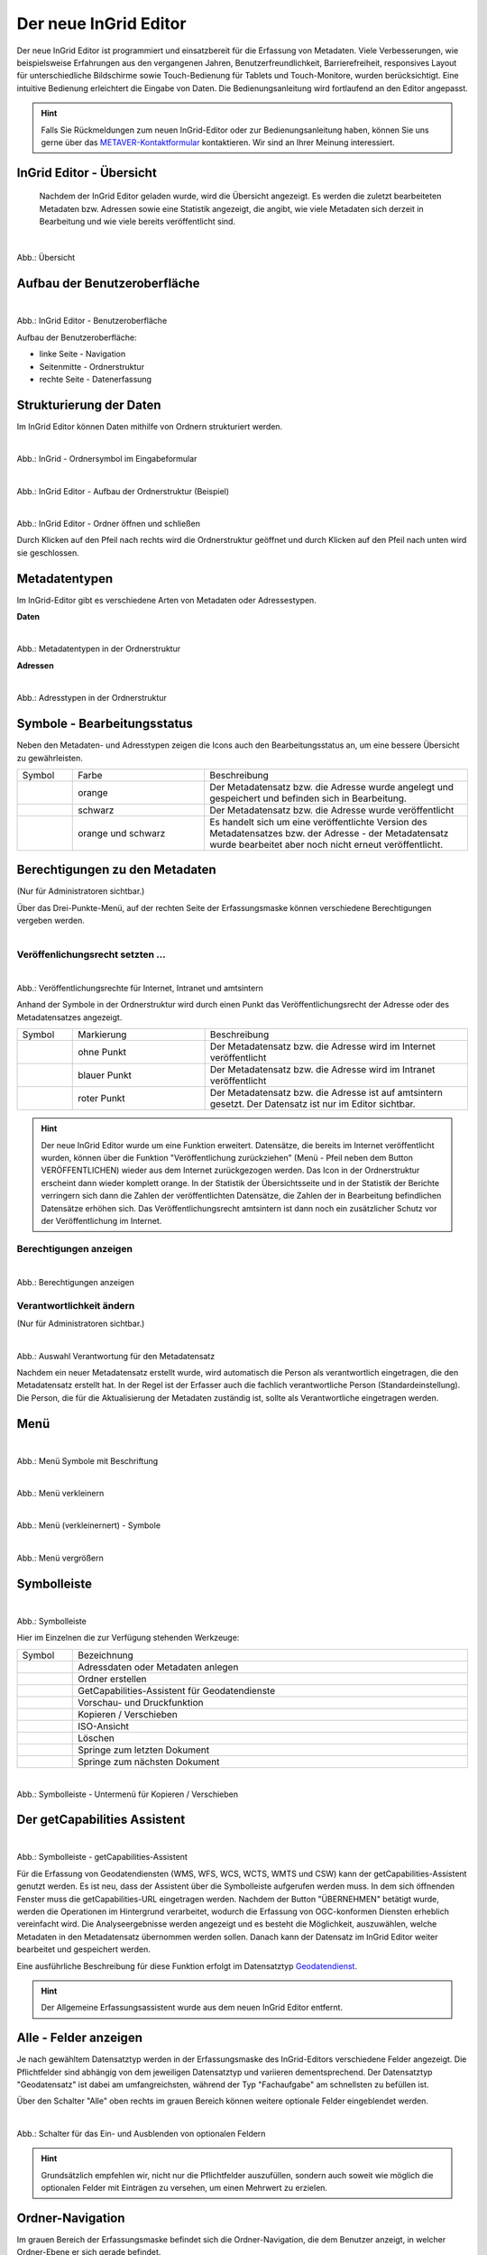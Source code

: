
======================
Der neue InGrid Editor
======================

Der neue InGrid Editor ist programmiert und einsatzbereit für die Erfassung von Metadaten. Viele Verbesserungen, wie beispielsweise Erfahrungen aus den vergangenen Jahren, Benutzerfreundlichkeit, Barrierefreiheit, responsives Layout für unterschiedliche Bildschirme sowie Touch-Bedienung für Tablets und Touch-Monitore, wurden berücksichtigt. Eine intuitive Bedienung erleichtert die Eingabe von Daten. Die Bedienungsanleitung wird fortlaufend an den Editor angepasst.

.. hint:: Falls Sie Rückmeldungen zum neuen InGrid-Editor oder zur Bedienungsanleitung haben, können Sie uns gerne über das `METAVER-Kontaktformular <https://metaver.de/kontakt>`_ kontaktieren. Wir sind an Ihrer Meinung interessiert.


InGrid Editor - Übersicht
-------------------------
 
 Nachdem der InGrid Editor geladen wurde, wird die Übersicht angezeigt. Es werden die zuletzt bearbeiteten Metadaten bzw. Adressen sowie eine Statistik angezeigt, die angibt, wie viele Metadaten sich derzeit in Bearbeitung und wie viele bereits veröffentlicht sind.


.. figure:: ../../img/ige/allgemein/uebersicht.png
   :align: left
   :scale: 100
   :figwidth: 100%
   
Abb.: Übersicht


Aufbau der Benutzeroberfläche
-----------------------------

.. figure:: ../../img/ige/allgemein/benutzeroberflaeche.png
   :align: left
   :scale: 100
   :figwidth: 100%
   
Abb.: InGrid Editor - Benutzeroberfläche

Aufbau der Benutzeroberfläche:

* linke Seite - Navigation
* Seitenmitte - Ordnerstruktur
* rechte Seite - Datenerfassung


Strukturierung der Daten
------------------------

Im InGrid Editor können Daten mithilfe von Ordnern strukturiert werden.

.. figure:: ../../img/ige/allgemein/symbolleiste_ordner-erstellen.png
   :align: left
   :scale: 50
   :figwidth: 100%

Abb.: InGrid - Ordnersymbol im Eingabeformular


.. figure:: ../../img/ige/allgemein/datenstruktur.png
   :align: left
   :scale: 50
   :figwidth: 100%
   
Abb.: InGrid Editor - Aufbau der Ordnerstruktur (Beispiel)


.. figure:: ../../img/ige/allgemein/ordner.png
   :align: left
   :scale: 50
   :figwidth: 100%
   
Abb.: InGrid Editor - Ordner öffnen und schließen

Durch Klicken auf den Pfeil nach rechts wird die Ordnerstruktur geöffnet und durch Klicken auf den Pfeil nach unten wird sie geschlossen.
 

Metadatentypen
--------------

Im InGrid-Editor gibt es verschiedene Arten von Metadaten oder Adressestypen. 

**Daten**


.. figure:: ../../img/ige/allgemein/icons-metadaten.png
   :align: left
   :scale: 60
   :figwidth: 100%

Abb.: Metadatentypen in der Ordnerstruktur

**Adressen**


.. figure:: ../../img/ige/allgemein/icons-adressen.png
   :align: left
   :scale: 60
   :figwidth: 100%

Abb.: Adresstypen in der Ordnerstruktur



Symbole - Bearbeitungsstatus
----------------------------

Neben den Metadaten- und Adresstypen zeigen die Icons auch den Bearbeitungsstatus an, um eine bessere Übersicht zu gewährleisten.

.. csv-table::
   :widths: 50, 150, 300

   Symbol , Farbe , Beschreibung
   .. figure:: ../../img/ige/allgemein/icon_bearbeitungsstatus-gespeichert.png , orange , Der Metadatensatz bzw. die Adresse wurde angelegt und gespeichert und befinden sich in Bearbeitung.
	.. figure:: ../../img/ige/allgemein/icon_bearbeitungsstatus-veroeffentlicht.png, schwarz , Der Metadatensatz bzw. die Adresse wurde veröffentlicht
   .. figure:: ../../img/ige/allgemein/icon_bearbeitungsstatus-in-bearbeitung.png , orange und schwarz , Es handelt sich um eine veröffentlichte Version des Metadatensatzes bzw. der Adresse - der Metadatensatz wurde bearbeitet aber noch nicht erneut veröffentlicht.


Berechtigungen zu den Metadaten 
-------------------------------
(Nur für Administratoren sichtbar.)

Über das Drei-Punkte-Menü, auf der rechten Seite der Erfassungsmaske können verschiedene Berechtigungen vergeben werden.

.. figure:: ../../img/ige/allgemein/auswahl_veroeffentlichungsrecht.png
   :align: left
   :scale: 50
   :figwidth: 100%


Veröffenlichungsrecht setzten ...
^^^^^^^^^^^^^^^^^^^^^^^^^^^^^^^^^^

.. figure:: ../../img/ige/erfassung/ige_metadaten/abschnitt-01_kopf/veroeffentlichungsrecht_setzen.png
   :align: left
   :scale: 50
   :figwidth: 100%

Abb.: Veröffentlichungsrechte für Internet, Intranet und amtsintern

Anhand der Symbole in der Ordnerstruktur wird durch einen Punkt das Veröffentlichungsrecht der Adresse oder des Metadatensatzes angezeigt.

.. csv-table::
   :widths: 50, 150, 300

   Symbol , Markierung , Beschreibung
   .. figure:: ../../img/ige/allgemein/icon_veroeffentlichungsrecht-internet.png , ohne Punkt , Der Metadatensatz bzw. die Adresse wird im Internet veröffentlicht
   .. figure:: ../../img/ige/allgemein/icon_veroeffentlichungsrecht-intranet.png, blauer Punkt , Der Metadatensatz bzw. die Adresse wird im Intranet veröffentlicht
   .. figure:: ../../img/ige/allgemein/icon_veroeffentlichungsrecht-amtsintern.png , roter Punkt , Der Metadatensatz bzw. die Adresse ist auf amtsintern gesetzt. Der Datensatz ist nur im Editor sichtbar.


.. hint:: Der neue InGrid Editor wurde um eine Funktion erweitert. Datensätze, die bereits im Internet veröffentlicht wurden, können über die Funktion "Veröffentlichung zurückziehen" (Menü - Pfeil neben dem Button VERÖFFENTLICHEN) wieder aus dem Internet zurückgezogen werden. Das Icon in der Ordnerstruktur erscheint dann wieder komplett orange.  In der Statistik der Übersichtsseite und in der Statistik der Berichte verringern sich dann die Zahlen der veröffentlichten Datensätze, die Zahlen der in Bearbeitung befindlichen Datensätze erhöhen sich. Das Veröffentlichungsrecht amtsintern ist dann noch ein zusätzlicher Schutz vor der Veröffentlichung im Internet.


Berechtigungen anzeigen
^^^^^^^^^^^^^^^^^^^^^^^

.. figure:: ../../img/ige/erfassung/ige_metadaten/abschnitt-01_kopf/berechtigungen_anzeigen.png
   :align: left
   :scale: 50
   :figwidth: 100%

Abb.: Berechtigungen anzeigen


Verantwortlichkeit ändern
^^^^^^^^^^^^^^^^^^^^^^^^^
(Nur für Administratoren sichtbar.)

.. figure:: ../../img/ige/erfassung/ige_metadaten/abschnitt-01_kopf/verantwortlichkeit_aendern.png
   :align: left
   :scale: 50
   :figwidth: 100%

Abb.: Auswahl Verantwortung für den Metadatensatz


Nachdem ein neuer Metadatensatz erstellt wurde, wird automatisch die Person als verantwortlich eingetragen, die den Metadatensatz erstellt hat. In der Regel ist der Erfasser auch die fachlich verantwortliche Person (Standardeinstellung). Die Person, die für die Aktualisierung der Metadaten zuständig ist, sollte als Verantwortliche eingetragen werden.


Menü
----


.. figure:: ../../img/ige/allgemein/menue.png
   :align: left
   :scale: 60
   :figwidth: 100%
   
Abb.: Menü Symbole mit Beschriftung

.. figure:: ../../img/ige/allgemein/menu_verkleinern.png
   :align: left
   :scale: 70
   :figwidth: 100%
   
Abb.: Menü verkleinern


.. figure:: ../../img/ige/allgemein/menue_verkleinert.png
   :align: left
   :scale: 70
   :figwidth: 100%
   
Abb.: Menü (verkleinernert) - Symbole


.. figure:: ../../img/ige/allgemein/menue_vergroessern.png
   :align: left
   :scale: 70
   :figwidth: 100%
   
Abb.: Menü vergrößern


Symbolleiste
------------

.. figure:: ../../img/ige/allgemein/toolbar.png
   :align: left
   :scale: 70
   :figwidth: 100%
   
Abb.: Symbolleiste

Hier im Einzelnen die zur Verfügung stehenden Werkzeuge: 

.. csv-table::
   :widths: 30, 400

    Symbol , Bezeichnung
    .. figure:: ../../img/ige/allgemein/symbolleiste_metadaten-anlegen.png , Adressdaten oder Metadaten anlegen
    .. figure:: ../../img/ige/allgemein/symbolleiste_ordner-erstellen.png , Ordner erstellen
    .. figure:: ../../img/ige/allgemein/symbolleiste_assistent.png , GetCapabilities-Assistent für Geodatendienste
	 .. figure:: ../../img/ige/allgemein/symbolleiste_vorschau-druckfunktion.png, Vorschau- und Druckfunktion 
    .. figure:: ../../img/ige/allgemein/symbolleiste_kopieren-verschieben.png , Kopieren / Verschieben
    .. figure:: ../../img/ige/allgemein/symbolleiste_iso.png , ISO-Ansicht
	 .. figure:: ../../img/ige/allgemein/symbolleiste_loeschen.png , Löschen
	 .. figure:: ../../img/ige/allgemein/symbolleiste_zum-letzten-dokument.png , Springe zum letzten Dokument
	 .. figure:: ../../img/ige/allgemein/symbolleiste_zum-naechsten-dokument.png , Springe zum nächsten Dokument


.. figure:: ../../img/ige/allgemein/toolbar_submenue.png
   :align: left
   :scale: 50
   :figwidth: 100%

Abb.: Symbolleiste - Untermenü für Kopieren / Verschieben


Der getCapabilities Assistent
-----------------------------

.. figure:: ../../img/ige/allgemein/assistent.png
   :align: left
   :scale: 50
   :figwidth: 100%

Abb.: Symbolleiste -  getCapabilities-Assistent

Für die Erfassung von Geodatendiensten (WMS, WFS, WCS, WCTS, WMTS und CSW) kann der getCapabilities-Assistent genutzt werden. Es ist neu, dass der Assistent über die Symbolleiste aufgerufen werden muss. In dem sich öffnenden Fenster muss die getCapabilities-URL eingetragen werden. Nachdem der Button "ÜBERNEHMEN" betätigt wurde, werden die Operationen im Hintergrund verarbeitet, wodurch die Erfassung von OGC-konformen Diensten erheblich vereinfacht wird. Die Analyseergebnisse werden angezeigt und es besteht die Möglichkeit, auszuwählen, welche Metadaten in den Metadatensatz übernommen werden sollen. Danach kann der Datensatz im InGrid Editor weiter bearbeitet und gespeichert werden.

Eine ausführliche Beschreibung für diese Funktion erfolgt im Datensatztyp `Geodatendienst <https://metaver-bedienungsanleitung.readthedocs.io/de/igeng/ingrid-editor/erfassung/datensatztypen/datensatztyp-geodatendienst.html>`_.


.. hint:: Der Allgemeine Erfassungsassistent wurde aus dem neuen InGrid Editor entfernt.


Alle - Felder anzeigen
----------------------

Je nach gewähltem Datensatztyp werden in der Erfassungsmaske des InGrid-Editors verschiedene Felder angezeigt. Die Pflichtfelder sind abhängig von dem jeweiligen Datensatztyp und variieren dementsprechend. Der Datensatztyp "Geodatensatz" ist dabei am umfangreichsten, während der Typ "Fachaufgabe" am schnellsten zu befüllen ist.

Über den Schalter "Alle" oben rechts im grauen Bereich können weitere optionale Felder eingeblendet werden.

.. figure:: ../../img/ige/allgemein/alle.png
   :align: left
   :scale: 50
   :figwidth: 100%

Abb.: Schalter für das Ein- und Ausblenden von optionalen Feldern

.. hint:: Grundsätzlich empfehlen wir, nicht nur die Pflichtfelder auszufüllen, sondern auch soweit wie möglich die optionalen Felder mit Einträgen zu versehen, um einen Mehrwert zu erzielen. 


Ordner-Navigation
-----------------

Im grauen Bereich der Erfassungsmaske befindet sich die Ordner-Navigation, die dem Benutzer anzeigt, in welcher Ordner-Ebene er sich gerade befindet.

.. figure:: ../../img/ige/allgemein/ordner-navigation.png
   :align: left
   :scale: 70
   :figwidth: 100%

Abb.: Ordner-Navigation

Sprungmarken
------------

Unter dem Titel des Datensatzes (ebenfalls im grauen Bereich) sind Sprungmarken zu finden, mit deren Hilfe Benutzer schnell zu verschiedenen Abschnitten der Erfassungsmaske springen können, ohne lange scrollen zu müssen.

.. figure:: ../../img/ige/allgemein/sprungmarken.png
   :align: left
   :scale: 100
   :figwidth: 100%

Abb.: Sprungmarken


Eingabefelder
-------------

Im InGrid Editor stehen eine Vielzahl an Feldern zur Verfügung, doch nicht alle Felder müssen zwingend ausgefüllt werden. Jeder Metadatensatz oder jede Adresse hat jedoch Pflichtfelder, die unbedingt ausgefüllt werden müssen. Ohne die Befüllung dieser Pflichtfelder ist das Abspeichern des Datensatzes nicht möglich. Diese Pflichtfelder sind durch ein Sternchen gekennzeichnet. 

.. figure:: ../../img/ige/allgemein/felder.png
   :align: left
   :scale: 70
   :figwidth: 100%

Abb.: Eingabefelder mit * sind Pflichtfelder



Unterschiedliche Feldtypen
--------------------------

**Textfelder**

Zum Füllen von Textfeldern klicken Sie in das Feld. Zum Vergrößern des Feldes, ziehen Sie mit der Maus an der rechten unteren Ecke (linke Maustaste gedrückt halten).


.. figure:: ../../img/ige/allgemein/feldtyp_textfeld.png
   :align: left
   :scale: 70
   :figwidth: 100%

Abb.:  Feldtyp - Textfeld

In Textfeldern dürfen die folgenden HTML-Tags verwendet werden:
<b></b>, <i></i>, <u></u>, <p></p>, <br> </br>, <strong></strong>, <ul></ul>, <ol></ol>, <li></li>

**Datumsangaben**

Der Kalender lässt sich über das Kalendersymbol auf der rechten Seite des Feldes öffnen.



**Auswahllisten**

Auswahl-Listen können über den Pfeil auf der rechten Seite des Feldes aufgeklappt werden. Das "Autocomplete"-Feature zeigt Vorschläge während der Eingabe an.


.. figure:: ../../img/ige/allgemein/feldtyp_auswahl.png
   :align: left
   :scale: 70
   :figwidth: 100%

Abb.: Feldtyp - Auswahllisten und Datumsangabe


Speichern & Veröffentlichen
---------------------------

Im InGrid Editor gibt es zwei Speicheroptionen: "Speichern" speichert den bearbeiteten oder neu erstellten Datensatz, aber die Daten werden noch nicht im Internet veröffentlicht. Sie bleiben nur in der Ordnerstruktur des InGrid Editors sichtbar. Das Speichern ist jederzeit möglich, auch wenn alle Pflichtfelder noch nicht ausgefüllt wurden.


.. figure:: ../../img/ige/allgemein/speichern.png
   :align: left
   :scale: 100
   :figwidth: 100%

Abb.: Speichern


Mit dem abschließenden "VERÖFFENTLICHEN" werden die Daten für das Internet freigegeben.


.. figure:: ../../img/ige/allgemein/veroeffentlichen.png
   :align: left
   :scale: 100
   :figwidth: 100%

Abb.: Veröffentlichen


Um den Vorgang "Veröffentlichen" zu ermöglichen, müssen alle Pflichtfelder ausgefüllt werden. Fehlen notwendige Angaben, erscheint beim Betätigen des Buttons "Veröffentlichen" eine Fehlermeldung und die Überschriften der fehlenden Felder werden rot angezeigt. 

.. figure:: ../../img/ige/allgemein/fehler_felder-korrekt-ausfuellen.png
   :align: left
   :scale: 60
   :figwidth: 100%

Abb.: Hinweis - Alle Pflichtfelder ausfüllen

Um trotz der Fehlermeldung die Bearbeitung zu sichern, wählen Sie die Funktion "SPEICHERN".


.. figure:: ../../img/ige/allgemein/meldungen_ein-eintrag-erwartet.png
   :align: left
   :scale: 70
   :figwidth: 100%

Abb.: Hinweis am Feld - Dieses Feld muss ausgefüllt sein

Felder, die nicht korrekt ausgefüllt sind, werden mit der Anmerkung "Es wird mindestens ein Eintrag erwartet" gekennzeichnet.


Zeitgesteuerte Veröffentlichung
-------------------------------

.. figure:: ../../img/ige/allgemein/veroeffentlichen.png
   :align: left
   :scale: 70
   :figwidth: 100%
   
Abb.: VERÖFFENTLICHEN


.. figure:: ../../img/ige/allgemein/veroeffentlichung_planen.png
   :align: left
   :scale: 50
   :figwidth: 100%

Abb.: Dialogfenster - Auswahl für Veröffentlichungsvarianten



.. figure:: ../../img/ige/allgemein/veroeffentlichung-planen-kalender.png
   :align: left
   :scale: 50
   :figwidth: 100%

Abb.: Dialogfenster - Auswahl für Veröffentlichungsdatum

Das Veröffentlichungsdatum wird danach im Kopfbereich des Datensatzes angezeigt.


.. figure:: ../../img/ige/allgemein/anzeige-veroeffentlichung.png
   :align: left
   :scale: 90
   :figwidth: 100%

Abb.: Kopfbereich der Eingabemaske - Anzeige des Veröffentlichungsdatums

Unterhalb des Veröffentlichungsdatums befindet sich ein Button mit der Beschriftung "Veröffentlichung abbrechen und Datensatz bearbeiten". Nach dem Klick darauf erscheint ein grünes Feld mit der Meldung: "Die geplante Veröffentlichung wurde abgebrochen".


Optionen für die Veröffentlichung
---------------------------------
   
Rechts neben VERÖFFENTLICHEN befindet sich der Button für verschiedene Optionen (Pfeil nach unten).


.. figure:: ../../img/ige/allgemein/veroeffentlichung_planen.png
   :align: left
   :scale: 60
   :figwidth: 100%

Abb.: Fenster mit Optionen für die Veröffentlichung
   

Option: "Jetzt veröffentlichen"
^^^^^^^^^^^^^^^^^^^^^^^^^^^^^^^

Der Button "Veröffentlichen" und die Option "Jetzt veröffentlichen" haben dieselbe Funktionalität.

.. figure:: ../../img/ige/allgemein/veroeffentlichung.png
   :align: left
   :scale: 60
   :figwidth: 100%

Abb.: Dialogfenster - Auswahl für Veröffentlichungsvarianten


.. figure:: ../../img/ige/allgemein/veroeffentlichen_meldung.png
   :align: left
   :scale: 50
   :figwidth: 100%

Abb.: Meldung: Das Dokument wurde veröffentlicht


Option: "Veröffentlichung planen"
^^^^^^^^^^^^^^^^^^^^^^^^^^^^^^^^^

Datensätze können in Zukunft veröffentlicht werden. Nach der Validierung wird beim Veröffentlichen das Dialogfenster "Veröffentlichen" angezeigt, in dem das zukünftige Veröffentlichungsdatum "VERÖFFENTLICHUNG PLANEN" ausgewählt werden kann. Im Anschluss öffnet sich ein weiteres Fenster mit der Kalenderfunktion "Veröffentlichen planen", in dem das Veröffentlichungsdatum gewählt werden kann.

.. figure:: ../../img/ige/allgemein/veroeffentlichen_planen.png
   :align: left
   :scale: 70
   :figwidth: 100%

Abb.: Funktion Veröffentlichung planen - Angabe eines Datums


.. figure:: ../../img/ige/allgemein/veroeffentlichen_planen_meldung.png
   :align: left
   :scale: 100
   :figwidth: 100%

Abb.: Meldung für die geplante Veröffentlichung


.. figure:: ../../img/ige/allgemein/veroeffentlichung_abgebrochen.png
   :align: left
   :scale: 100
   :figwidth: 100%

Abb.: Meldung für: VERÖFFENTLICHUNG ABBRECHEN UND DATENSATZ BEARBEITEN


Option: "Auf letzte Veröffentlichung zurücksetzten"
^^^^^^^^^^^^^^^^^^^^^^^^^^^^^^^^^^^^^^^^^^^^^^^^^^^

Wenn ein Metadatensatz veröffentlicht und danach geändert und gespeichert wurde (Symbol orange/schwarz), kann die Änderung über die Funktion "Auf letzte Veröffentlichung zurücksetzen" (Symbol schwarz) rückgängig gemacht werden.


.. figure:: ../../img/ige/allgemein/veroeffentlichung_auf-letzte-veroeffentlichung-zuruecksetzen.png
   :align: left
   :scale: 80
   :figwidth: 100%

Abb.: Auf letzte Veröffentlichung zurücksetzen


Option: "Veröffentlichung zurückziehen"
^^^^^^^^^^^^^^^^^^^^^^^^^^^^^^^^^^^^^^^

Für diese Option müssen in den Bundesländern Regelungen getroffen werden, die festlegen, wann veröffentlichte Datensätze zurückgezogen werden dürfen.

.. figure:: ../../img/ige/allgemein/veroeffentlichung_zurueckziehen.png
   :align: left
   :scale: 70
   :figwidth: 100%

Abb.: Abfrage ob die Veröffentlichung wirklich zurückgezogen werden soll


.. figure:: ../../img/ige/allgemein/veroeffentlichung_zurueckgezogen.png
   :align: left
   :scale: 80
   :figwidth: 100%

Abb.: Die Veröffentlichung für diesen Datensatz wurde zurückgezogen.



Metadaten anzeigen
------------------

.. figure:: ../../img/ige/allgemein/kopf_metadaten-anzeigen.png
   :align: left
   :scale: 70
   :figwidth: 100%

Abb.: Metadaten - Metainformationen anzeigen


.. figure:: ../../img/ige/allgemein/kopf_metadaten-ansicht.png
   :align: left
   :scale: 70
   :figwidth: 100%

Abb.: Metadaten - Metainformationen  - Metadaten


Ordner/Metadaten verschieben
----------------------------

Wenn ein Ordner oder ein Metadatensatz in der Ordnerstruktur angeklickt wird, während die Steuerungstaste (STRG) gedrückt wird, erscheinen Kontrollkästchen vor den jeweiligen Ordnern oder Metadaten. Der Ordner oder Metadatensatz kann dann mit einem Haken markiert werden und durch Ziehen mit der linken Maustaste innerhalb der Ordnerstruktur verschoben werden. 

.. figure:: ../../img/ige/allgemein/auswahl_ordner_drag-drop.png
   :align: left
   :scale: 70
   :figwidth: 100%

Abb.: Auswahl - per Drag and Drop verschieben


Die markierten Ordner und Metadaten können auch über das Symbol in der Symbolleiste verschoben oder kopiert werden.

.. figure:: ../../img/ige/allgemein/auswahl_verschieben-kopieren.png
   :align: left
   :scale: 50
   :figwidth: 100%

Abb.: Verschieben / Kopieren

Dies funktioniert auch mit aktiviertem Kontrollkästchen "Auswahl" unterhalb der Symbolleiste. Dann erscheinen Kontrollkästchen für die Auswahl vor den Ordnern und Metadaten. 

.. figure:: ../../img/ige/allgemein/auswahl.png
   :align: left
   :scale: 50
   :figwidth: 100%

Abb.: Kontrollkästchen "Auswahl"


.. figure:: ../../img/ige/allgemein/auswahl_metadaten.png
   :align: left
   :scale: 70
   :figwidth: 100%

Abb.: Auswahl - Kontrollkästchen


Bei aktiviertem Kontrollkästchen "Auswahl" erscheint das Wort "Alle". Wenn hier ein Haken gesetzt wird, werden alle Ordner und Metadaten mit einem Haken im Kontrollkästchen versehen.


.. figure:: ../../img/ige/allgemein/auswahl_alle.png
   :align: left
   :scale: 50
   :figwidth: 100%

Abb.: Auswahl - Kontrollkästchen  für "Alle"


Zur Beendigung der Auswahl muss das Kreuz im Kontrollkästchen unterhalb der Symbolleiste angeklickt werden.


.. figure:: ../../img/ige/allgemein/auswahl_beenden.png
   :align: left
   :scale: 50
   :figwidth: 100%

Abb.: Auswahl - Beenden



Besuchszeit ist abgelaufen (Logout)
-----------------------------------

Wenn der Editor für eine längere Zeit (30 Minuten) nicht genutzt wird, läuft die Besuchszeit ab. 5 Minuten vor Ablauf der Besuchszeit erscheint oben auf der Seite ein Countdown. Ist der Countdown angelaufen wird der Benutzer aus dem InGrid Editor abgemeldet und muss sich neu anmelden. Der "Refresh-Button" kann optional betätigt werden, um den Countdown neu zu starten. 

.. hint:: Wenn Sie aus dem Editor ausgeloggt wurden, laden Sie die Login-Seite neu (Taste F5), sonst erhalten Sie bei einem erneuten Login-Versuch die Meldung: „Sie haben zu lange gebraucht, um sich anzumelden. Bitte versuchen Sie es erneut.“

.. figure:: ../../img/ige/allgemein/editor_countdown.png
   :align: left
   :scale: 70
   :figwidth: 100%

Abb.: Countdown für den Logout und "Session-refresh-Button"


.. figure:: ../../img/ige/allgemein/fehler_timeout.png
   :align: left
   :scale: 60
   :figwidth: 100%

Abb.: Meldung - Besuchszeit abgelaufen


Leider gehen alle Änderungen und Neueingaben verloren, die bis zu diesem Zeitpunkt nicht gespeichert wurden. Es erfolgt keine automatische Zwischenspeicherung! Daher empfiehlt es sich, während der Erfassung von Verfahren und Adressen regelmäßig zwischenspeichern. Eine automatische Zwischenspeicherung ist zukünftig vorgesehen.


InGrid Editor schließen
-----------------------

Soll der InGrid Editor beendet werden, müssen Sie auf der Seite oben rechts den Punkt für die Profilverwaltung anklicken


.. figure:: ../../img/ige/allgemein/abmeldung.png
   :align: left
   :scale: 50
   :figwidth: 100%

Abb.: Profilverwaltung mit Button "ABMELDEN"